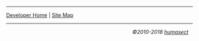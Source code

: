 # -*- org -*-

-----

#+BEGIN_CENTER
[[/dev/][Developer Home]] | [[file:/dev/sitemap.org][Site Map]]
#+END_CENTER

-----

#+BEGIN_HTML
<p align="right">
  <i>&copy;2010-2018 <a href="humasect@me.com">humasect</a></i>
  &nbsp;&nbsp;
</p>
#+END_HTML
